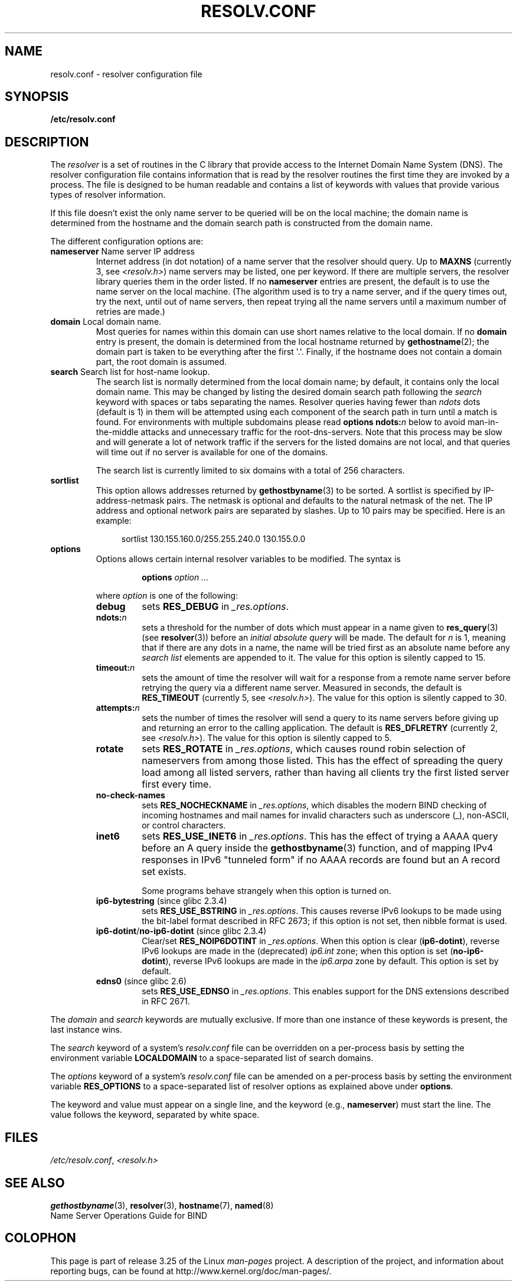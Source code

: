 .\" Copyright (c) 1986 The Regents of the University of California.
.\" All rights reserved.
.\"
.\" Redistribution and use in source and binary forms are permitted
.\" provided that the above copyright notice and this paragraph are
.\" duplicated in all such forms and that any documentation,
.\" advertising materials, and other materials related to such
.\" distribution and use acknowledge that the software was developed
.\" by the University of California, Berkeley.  The name of the
.\" University may not be used to endorse or promote products derived
.\" from this software without specific prior written permission.
.\" THIS SOFTWARE IS PROVIDED ``AS IS'' AND WITHOUT ANY EXPRESS OR
.\" IMPLIED WARRANTIES, INCLUDING, WITHOUT LIMITATION, THE IMPLIED
.\" WARRANTIES OF MERCHANTABILITY AND FITNESS FOR A PARTICULAR PURPOSE.
.\"
.\"	@(#)resolver.5	5.9 (Berkeley) 12/14/89
.\"	$Id: resolver.5,v 8.6 1999/05/21 00:01:02 vixie Exp $
.\"
.\" Added ndots remark by Bernhard R. Link - debian bug #182886
.\"
.TH RESOLV.CONF 5 2009-03-01 "" "Linux Programmer's Manual"
.UC 4
.SH NAME
resolv.conf \- resolver configuration file
.SH SYNOPSIS
.B /etc/resolv.conf
.SH DESCRIPTION
The
.I resolver
is a set of routines in the C library
that provide access to the Internet Domain Name System (DNS).
The resolver configuration file contains information that is read
by the resolver routines the first time they are invoked by a process.
The file is designed to be human readable and contains a list of
keywords with values that provide various types of resolver information.
.LP
If this file doesn't exist
the only name server to be queried will be on the local machine;
the domain name is determined from the hostname
and the domain search path is constructed from the domain name.
.LP
The different configuration options are:
.TP
\fBnameserver\fP Name server IP address
Internet address (in dot notation) of a name server
that the resolver should query.
Up to
.B MAXNS
(currently 3, see \fI<resolv.h>\fP) name servers may be listed,
one per keyword.
If there are multiple servers,
the resolver library queries them in the order listed.
If no \fBnameserver\fP entries are present,
the default is to use the name server on the local machine.
(The algorithm used is to try a name server, and if the query times out,
try the next, until out of name servers,
then repeat trying all the name servers
until a maximum number of retries are made.)
.TP
\fBdomain\fP Local domain name.
Most queries for names within this domain can use short names
relative to the local domain.
If no \fBdomain\fP entry is present, the domain is determined
from the local hostname returned by
.BR gethostname (2);
the domain part is taken to be everything after the first \(aq.\(aq.
Finally, if the hostname does not contain a domain part, the root
domain is assumed.
.TP
\fBsearch\fP Search list for host-name lookup.
The search list is normally determined from the local domain name;
by default, it contains only the local domain name.
This may be changed by listing the desired domain search path
following the \fIsearch\fP keyword with spaces or tabs separating
the names.
Resolver queries having fewer than
.I ndots
dots (default is 1) in them will be attempted using each component
of the search path in turn until a match is found.
For environments with multiple subdomains please read
.BI "options ndots:" n
below to avoid man-in-the-middle attacks and unnecessary
traffic for the root-dns-servers.
.\" When having a resolv.conv with a line
.\"  search subdomain.domain.tld domain.tld
.\" and doing a hostlookup, for example by
.\"  ping host.anothersubdomain
.\" it sends dns-requests for
.\"  host.anothersubdomain.
.\"  host.anothersubdomain.subdomain.domain.tld.
.\"  host.anothersubdomain.domain.tld.
.\" thus not only causing unnecessary traffic for the root-dns-servers
.\" but broadcasting information to the outside and making man-in-the-middle
.\" attacks possible.
Note that this process may be slow and will generate a lot of network
traffic if the servers for the listed domains are not local,
and that queries will time out if no server is available
for one of the domains.
.IP
The search list is currently limited to six domains
with a total of 256 characters.
.TP
\fBsortlist\fP
This option allows addresses returned by
.BR gethostbyname (3)
to be sorted.
A sortlist is specified by IP-address-netmask pairs.
The netmask is
optional and defaults to the natural netmask of the net.
The IP address
and optional network pairs are separated by slashes.
Up to 10 pairs may
be specified.
Here is an example:

.in +4n
sortlist 130.155.160.0/255.255.240.0 130.155.0.0
.in
.br
.TP
\fBoptions\fP
Options allows certain internal resolver variables to be modified.
The syntax is
.RS
.IP
\fBoptions\fP \fIoption\fP \fI...\fP
.LP
where \fIoption\fP is one of the following:
.TP
\fBdebug\fP
.\" Since glibc 2.2?
sets
.BR RES_DEBUG
in
.IR _res.options .
.TP
.BI ndots: n
.\" Since glibc 2.2
sets a threshold for the number of dots which
must appear in a name given to
.BR res_query (3)
(see
.BR resolver (3))
before an \fIinitial absolute query\fP will be made.
The default for
\fIn\fP is 1, meaning that if there are any dots in a name, the name
will be tried first as an absolute name before any \fIsearch list\fP
elements are appended to it.
The value for this option is silently capped to 15.
.TP
.BI timeout: n
.\" Since glibc 2.2
sets the amount of time the resolver will wait for a
response from a remote name server before retrying the
query via a different name server.
Measured in seconds,
the default is
.BR RES_TIMEOUT
(currently 5, see \fI<resolv.h>\fP).
The value for this option is silently capped to 30.
.TP
.BI attempts: n
sets the number of times the resolver will send a
query to its name servers before giving up and returning
an error to the calling application.
The default is
.BR RES_DFLRETRY
(currently 2, see \fI<resolv.h>\fP).
The value for this option is silently capped to 5.
.TP
.B rotate
.\" Since glibc 2.2
sets
.BR RES_ROTATE
in
.IR _res.options ,
which causes round robin selection of nameservers from among those listed.
This has the effect of spreading the query load among all listed servers,
rather than having all clients try the first listed server first every time.
.TP
.B no-check-names
.\" since glibc 2.2
sets
.BR RES_NOCHECKNAME
in
.IR _res.options ,
which disables the modern BIND checking of incoming hostnames and
mail names for invalid characters such as underscore (_), non-ASCII,
or control characters.
.TP
.B inet6
.\" Since glibc 2.2
sets
.BR RES_USE_INET6
in
.IR _res.options .
This has the effect of trying a AAAA query before an A query inside the
.BR gethostbyname (3)
function, and of mapping IPv4 responses in IPv6 "tunneled form"
if no AAAA records are found but an A record set exists.

Some programs behave strangely when this option is turned on.
.TP
.BR ip6-bytestring " (since glibc 2.3.4)"
sets
.BR RES_USE_BSTRING
in
.IR _res.options .
This causes reverse IPv6 lookups to be made using the bit-label format
described in RFC\ 2673;
if this option is not set, then nibble format is used.
.TP
.BR ip6-dotint / no-ip6-dotint " (since glibc 2.3.4)"
Clear/set
.BR RES_NOIP6DOTINT
in
.IR _res.options .
When this option is clear
.RB ( ip6-dotint ),
reverse IPv6 lookups are made in the (deprecated)
.I ip6.int
zone;
when this option is set
.RB ( no-ip6-dotint ),
reverse IPv6 lookups are made in the
.I ip6.arpa
zone by default.
This option is set by default.
.TP
.BR edns0 " (since glibc 2.6)"
sets
.BR RES_USE_EDNSO
in
.IR _res.options .
This enables support for the DNS extensions described in RFC\ 2671.
.RE
.LP
The \fIdomain\fP and \fIsearch\fP keywords are mutually exclusive.
If more than one instance of these keywords is present,
the last instance wins.
.LP
The \fIsearch\fP keyword of a system's \fIresolv.conf\fP file can be
overridden on a per-process basis by setting the environment variable
.B LOCALDOMAIN
to a space-separated list of search domains.
.LP
The \fIoptions\fP keyword of a system's \fIresolv.conf\fP file can be
amended on a per-process basis by setting the environment variable
.B RES_OPTIONS
to a space-separated list of resolver options
as explained above under \fBoptions\fP.
.LP
The keyword and value must appear on a single line, and the keyword
(e.g., \fBnameserver\fP) must start the line.
The value follows the keyword, separated by white space.
.SH FILES
.IR /etc/resolv.conf ,
.I <resolv.h>
.SH "SEE ALSO"
.BR gethostbyname (3),
.BR resolver (3),
.BR hostname (7),
.BR named (8)
.br
Name Server Operations Guide for BIND
.SH COLOPHON
This page is part of release 3.25 of the Linux
.I man-pages
project.
A description of the project,
and information about reporting bugs,
can be found at
http://www.kernel.org/doc/man-pages/.

